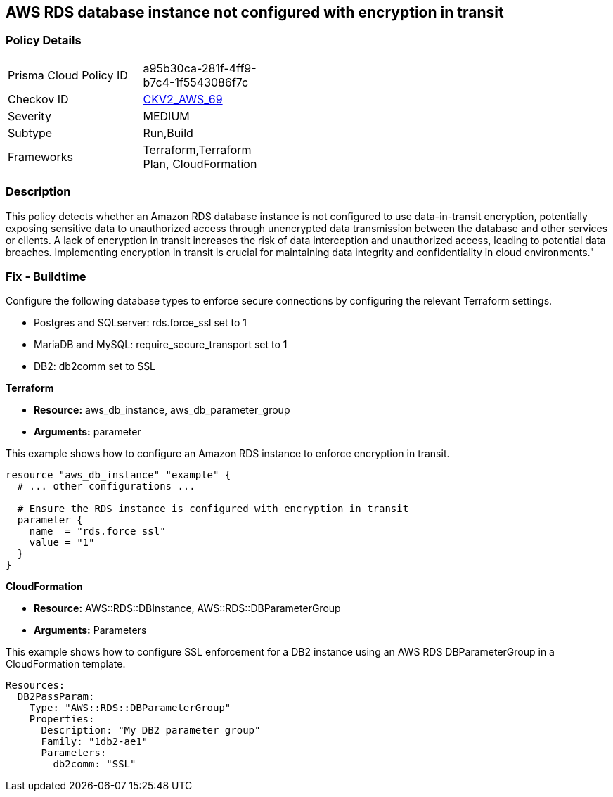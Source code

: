 == AWS RDS database instance not configured with encryption in transit

=== Policy Details

[width=45%]
[cols="1,1"]
|===
|Prisma Cloud Policy ID
| a95b30ca-281f-4ff9-b7c4-1f5543086f7c

|Checkov ID
| https://github.com/bridgecrewio/checkov/blob/main/checkov/terraform/checks/graph_checks/aws/RDSEncryptionInTransit.yaml[CKV2_AWS_69]

|Severity
|MEDIUM

|Subtype
|Run,Build

|Frameworks
|Terraform,Terraform Plan, CloudFormation

|===

=== Description

This policy detects whether an Amazon RDS database instance is not configured to use data-in-transit encryption, potentially exposing sensitive data to unauthorized access through unencrypted data transmission between the database and other services or clients. A lack of encryption in transit increases the risk of data interception and unauthorized access, leading to potential data breaches. Implementing encryption in transit is crucial for maintaining data integrity and confidentiality in cloud environments."

=== Fix - Buildtime

Configure the following database types to enforce secure connections by configuring the relevant Terraform settings.

* Postgres and SQLserver: rds.force_ssl set to 1
* MariaDB and MySQL: require_secure_transport set to 1
* DB2: db2comm set to SSL

*Terraform*

* *Resource:* aws_db_instance, aws_db_parameter_group
* *Arguments:* parameter



This example shows how to configure an Amazon RDS instance to enforce encryption in transit.

[source,go]
----
resource "aws_db_instance" "example" {
  # ... other configurations ...

  # Ensure the RDS instance is configured with encryption in transit
  parameter {
    name  = "rds.force_ssl"
    value = "1"
  }
}
----

*CloudFormation*

* *Resource:* AWS::RDS::DBInstance, AWS::RDS::DBParameterGroup
* *Arguments:* Parameters


This example shows how to configure SSL enforcement for a DB2 instance using an AWS RDS DBParameterGroup in a CloudFormation template.

[source,yaml]
----
Resources:
  DB2PassParam:
    Type: "AWS::RDS::DBParameterGroup"
    Properties:
      Description: "My DB2 parameter group"
      Family: "1db2-ae1"
      Parameters:
        db2comm: "SSL"
----

